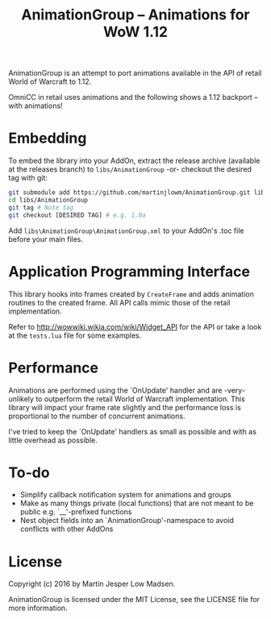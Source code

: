 #+TITLE: AnimationGroup -- Animations for WoW 1.12

AnimationGroup is an attempt to port animations available in the API of retail
World of Warcraft to 1.12.

OmniCC in retail uses animations and the following shows a 1.12 backport -- with
animations!

#+NAME: animation_example
[[https://github.com/martinjlowm/AnimationGroup/blob/media/animation_group.gif]]

* Embedding

To embed the library into your AddOn, extract the release archive (available at
the releases branch) to =libs/AnimationGroup= -or- checkout the desired tag with
git:

#+BEGIN_SRC bash
git submodule add https://github.com/martinjlowm/AnimationGroup.git libs/AnimationGroup
cd libs/AnimationGroup
git tag # Note tag
git checkout [DESIRED TAG] # e.g. 1.0a
#+END_SRC

Add =libs\AnimationGroup\AnimationGroup.xml= to your AddOn's .toc file before
your main files.

* Application Programming Interface

This library hooks into frames created by =CreateFrame= and adds animation
routines to the created frame. All API calls mimic those of the retail
implementation.

Refer to http://wowwiki.wikia.com/wiki/Widget_API for the API or take a look at
the =tests.lua= file for some examples.

* Performance

Animations are performed using the `OnUpdate' handler and are -very- unlikely to
outperform the retail World of Warcraft implementation. This library will impact
your frame rate slightly and the performance loss is proportional to the number
of concurrent animations.

I've tried to keep the `OnUpdate' handlers as small as possible and with as
little overhead as possible.

* To-do
- Simplify callback notification system for animations and groups
- Make as many things private (local functions) that are not meant to be public
  e.g. `__'-prefixed functions
- Nest object fields into an `AnimationGroup'-namespace to avoid conflicts with
  other AddOns

* License
Copyright (c) 2016 by Martin Jesper Low Madsen.

AnimationGroup is licensed under the MIT License, see the LICENSE file for more
information.
